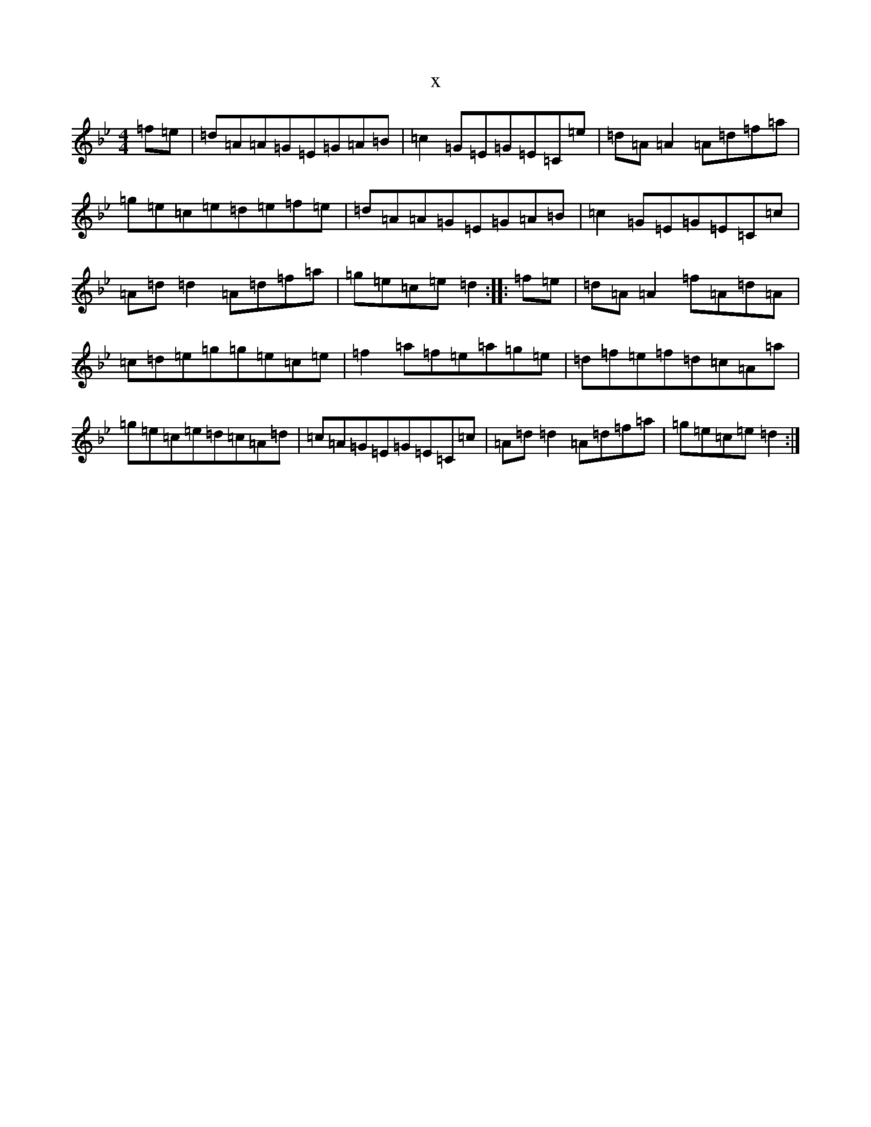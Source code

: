 X:5570
T:x
L:1/8
M:4/4
K: C Dorian
=f=e|=d=A=A=G=E=G=A=B|=c2=G=E=G=E=C=e|=d=A=A2=A=d=f=a|=g=e=c=e=d=e=f=e|=d=A=A=G=E=G=A=B|=c2=G=E=G=E=C=c|=A=d=d2=A=d=f=a|=g=e=c=e=d2:||:=f=e|=d=A=A2=f=A=d=A|=c=d=e=g=g=e=c=e|=f2=a=f=e=a=g=e|=d=f=e=f=d=c=A=a|=g=e=c=e=d=c=A=d|=c=A=G=E=G=E=C=c|=A=d=d2=A=d=f=a|=g=e=c=e=d2:|